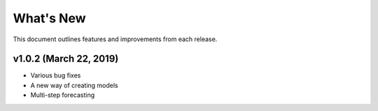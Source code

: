 
.. Copyright SAS Institute

.. _whatsnew:

**********
What's New
**********

This document outlines features and improvements from each release.

v1.0.2 (March 22, 2019)
==========================

- Various bug fixes
- A new way of creating models
- Multi-step forecasting